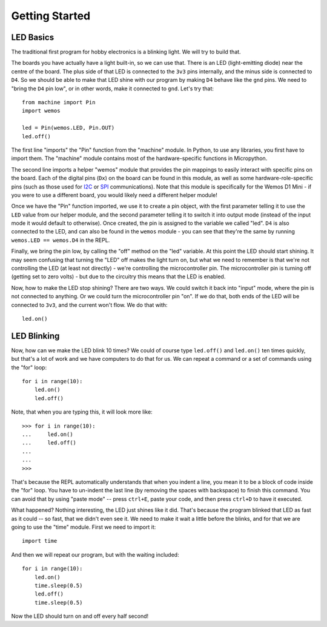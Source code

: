 Getting Started
***************

LED Basics
==========

The traditional first program for hobby electronics is a blinking light. We
will try to build that.

The boards you have actually have a light built-in, so we can use that. There
is an LED (light-emitting diode) near the centre of the board. The plus
side of that LED is connected to the ``3v3`` pins internally, and the minus
side is connected to ``D4``. So we should be able to make that LED shine with
our program by making ``D4`` behave like the ``gnd`` pins. We need to "bring
the ``D4`` pin low", or in other words, make it connected to ``gnd``. Let's try
that::

    from machine import Pin
    import wemos

    led = Pin(wemos.LED, Pin.OUT)
    led.off()

The first line "imports" the "Pin" function from the "machine" module. In
Python, to use any libraries, you first have to import them. The "machine"
module contains most of the hardware-specific functions in Micropython.

The second line imports a helper "wemos" module that provides the pin
mappings to easily interact with specific pins on the board. Each of the
digital pins (``Dx``) on the board can be found in this module, as well as
some hardware-role-specific pins (such as those used for `I2C`_ or `SPI`_
communications). Note that this module is specifically for the Wemos D1 Mini -
if you were to use a different board, you would likely need a different helper
module!

.. _I2C: https://learn.sparkfun.com/tutorials/i2c/all
.. _SPI: https://learn.sparkfun.com/tutorials/serial-peripheral-interface-spi/all

Once we have the "Pin" function imported, we use it to create a pin object,
with the first parameter telling it to use the ``LED`` value from our helper
module, and the second parameter telling it to switch it into output mode
(instead of the input mode it would default to otherwise). Once
created, the pin is assigned to the variable we called "led". ``D4`` is also
connected to the LED, and can also be found in the ``wemos`` module - you can
see that they're the same by running ``wemos.LED == wemos.D4`` in the REPL.

Finally, we bring the pin low, by calling the "off" method on the "led"
variable. At this point the LED should start shining. It may seem confusing
that turning the "LED" off makes the light turn on, but what we need to
remember is that we're not controlling the LED (at least not directly) - we're
controlling the microcontroller pin. The microcontroller pin is turning off
(getting set to zero volts) - but due to the circuitry this means that the LED
is enabled.

Now, how to make the LED stop shining? There are two ways. We could switch it
back into "input" mode, where the pin is not connected to anything. Or we could
turn the microcontroller pin "on". If we do that, both ends of the LED will be
connected to ``3v3``, and the current won't flow. We do that with::

    led.on()


LED Blinking
============

Now, how can we make the LED blink 10 times? We could of course type
``led.off()`` and ``led.on()`` ten times quickly, but that's a lot of work
and we have computers to do that for us. We can repeat a command or a set of
commands using the "for" loop::

    for i in range(10):
        led.on()
        led.off()

Note, that when you are typing this, it will look more like::

    >>> for i in range(10):
    ...     led.on()
    ...     led.off()
    ...
    ...
    >>>

That's because the REPL automatically understands that when you indent a
line, you mean it to be a block of code inside the "for" loop. You have to
un-indent the last line (by removing the spaces with backspace) to finish this
command. You can avoid that by using "paste mode" -- press ``ctrl+E``, paste
your code, and then press ``ctrl+D`` to have it executed.

What happened? Nothing interesting, the LED just shines like it did. That's
because the program blinked that LED as fast as it could -- so fast, that we
didn't even see it. We need to make it wait a little before the blinks, and for
that we are going to use the "time" module. First we need to import it::

    import time

And then we will repeat our program, but with the waiting included::

    for i in range(10):
        led.on()
        time.sleep(0.5)
        led.off()
        time.sleep(0.5)

Now the LED should turn on and off every half second!
